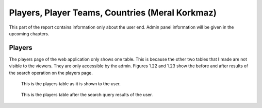 ================================================
Players, Player Teams, Countries (Meral Korkmaz)
================================================

This part of the report contains information only about the user end. Admin panel information will be given
in the upcoming chapters.

#######
Players
#######

The players page of the web application only shows one table. This is because the other two tables that I made are not
visible to the viewers. They are only accessible by the admin. Figures 1.22 and 1.23 show the before and after results of the
search operation on the players page.

.. Figure:: meral/playernos.png
   :width: 400pt

   This is the players table as it is shown to the user.

.. Figure:: meral/players.png
   :width: 400pt

   This is the players table after the search query results of the user.